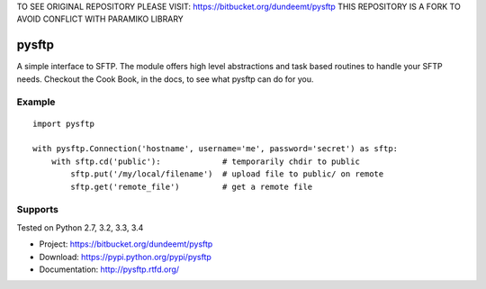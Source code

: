 TO SEE ORIGINAL REPOSITORY PLEASE VISIT: https://bitbucket.org/dundeemt/pysftp
THIS REPOSITORY IS A FORK TO AVOID CONFLICT WITH PARAMIKO LIBRARY

pysftp
======

A simple interface to SFTP.  The module offers high level abstractions and
task based routines to handle your SFTP needs.  Checkout the Cook Book, in the
docs, to see what pysftp can do for you.

Example
-------

::

    import pysftp

    with pysftp.Connection('hostname', username='me', password='secret') as sftp:
        with sftp.cd('public'):             # temporarily chdir to public
            sftp.put('/my/local/filename')  # upload file to public/ on remote
            sftp.get('remote_file')         # get a remote file


Supports
--------
Tested on Python 2.7, 3.2, 3.3, 3.4

.. image:: https://drone.io/bitbucket.org/dundeemt/pysftp/status.png
    :target: https://drone.io/bitbucket.org/dundeemt/pysftp/latest
    :alt: Build Status


* Project:  https://bitbucket.org/dundeemt/pysftp
* Download: https://pypi.python.org/pypi/pysftp
* Documentation: http://pysftp.rtfd.org/

